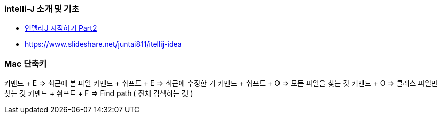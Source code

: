 === intelli-J 소개 및 기초
* https://beyondj2ee.wordpress.com/2013/06/15/%EC%9D%B8%ED%85%94%EB%A6%ACj-%EC%8B%9C%EC%9E%91%ED%95%98%EA%B8%B0-part2-getting-start-intellij-%EC%9E%90%EB%B0%94-%ED%94%84%EB%A1%9C%EC%A0%9D%ED%8A%B8%ED%8E%B8/[인텔리J 시작하기 Part2]
* https://www.slideshare.net/juntai811/itellij-idea

=== Mac 단축키
커맨드 + E => 최근에 본 파일
커맨드 + 쉬프트 + E => 최근에 수정한 거
커맨드 + 쉬프트 + O => 모든 파일을 찾는 것
커맨드 + O => 클래스 파일만 찾는 것
커맨드 + 쉬프트 + F => Find path ( 전체 검색하는 것 )
